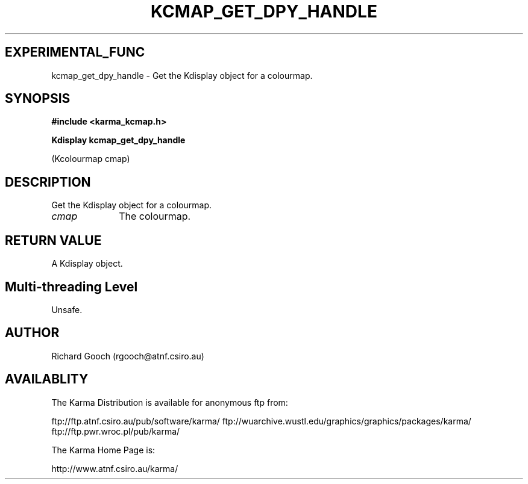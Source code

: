 .TH KCMAP_GET_DPY_HANDLE 3 "13 Nov 2005" "Karma Distribution"
.SH EXPERIMENTAL_FUNC
kcmap_get_dpy_handle \- Get the Kdisplay object for a colourmap.
.SH SYNOPSIS
.B #include <karma_kcmap.h>
.sp
.B Kdisplay kcmap_get_dpy_handle
.sp
(Kcolourmap cmap)
.SH DESCRIPTION
Get the Kdisplay object for a colourmap.
.IP \fIcmap\fP 1i
The colourmap.
.SH RETURN VALUE
A Kdisplay object.
.SH Multi-threading Level
Unsafe.
.SH AUTHOR
Richard Gooch (rgooch@atnf.csiro.au)
.SH AVAILABLITY
The Karma Distribution is available for anonymous ftp from:

ftp://ftp.atnf.csiro.au/pub/software/karma/
ftp://wuarchive.wustl.edu/graphics/graphics/packages/karma/
ftp://ftp.pwr.wroc.pl/pub/karma/

The Karma Home Page is:

http://www.atnf.csiro.au/karma/
